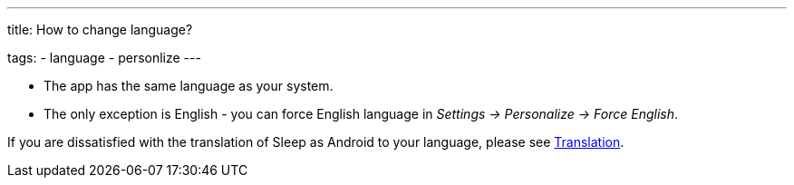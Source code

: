 ---
title: How to change language?

tags:
  - language
  - personlize
---

- The app has the same language as your system.
- The only exception is English - you can force English language in _Settings -> Personalize -> Force English_.

If you are dissatisfied with the translation of Sleep as Android to your language, please see <</general_info/translation#,Translation>>.
